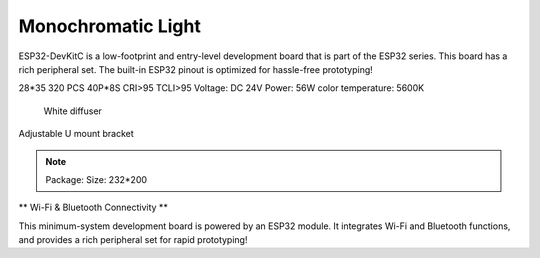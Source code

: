 Monochromatic Light
=======================

ESP32-DevKitC is a low-footprint and entry-level development board that is part of the ESP32 series.
This board has a rich peripheral set. The built-in ESP32 pinout is optimized for hassle-free
prototyping!

28*35
320 PCS 40P*8S
CRI>95
TCLI>95
Voltage: DC 24V
Power: 56W
color temperature: 5600K

    White diffuser

Adjustable U mount bracket

.. note::
    
    Package:
    Size: 232*200

.. image:: ../image/esp32-devkitC-v4-pinout.jpeg

\** Wi-Fi & Bluetooth Connectivity **\

This minimum-system development board is powered by an ESP32 module. It integrates Wi-Fi and Bluetooth functions, and provides a rich peripheral set for rapid prototyping!